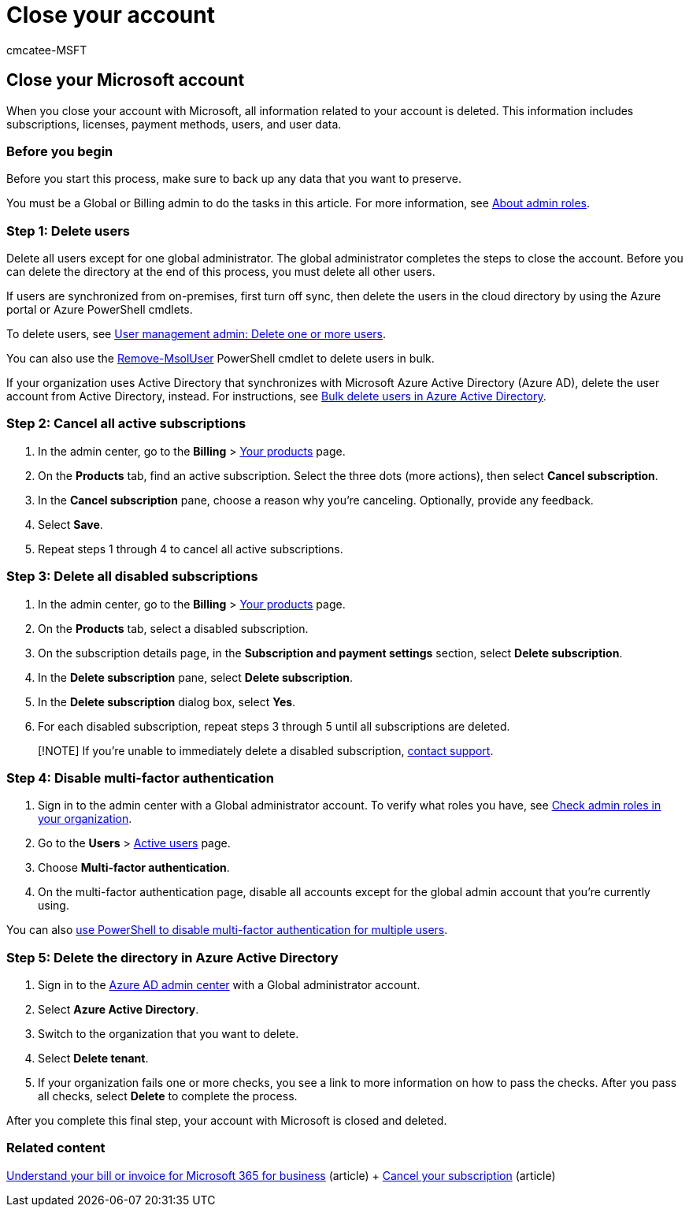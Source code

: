 = Close your account
:audience: Admin
:author: cmcatee-MSFT
:description: When you close your account with Microsoft all information related to your account is deleted including licenses, users, and user data.
:f1.keywords: ["NOCSH"]
:manager: scotv
:ms.author: cmcatee
:ms.collection: ["M365-subscription-management", "Adm_O365"]
:ms.custom: ["commerce_subscriptions", "AdminSurgePortfolio", "fwlink 2133922 to Delete subscription heading", "AdminTemplateSet"]
:ms.date: 04/02/2021
:ms.localizationpriority: medium
:ms.reviewer: amberb, vikdesai
:ms.service: o365-administration
:ms.topic: article
:search.appverid: MET150

== Close your Microsoft account

When you close your account with Microsoft, all information related to your account is deleted.
This information includes subscriptions, licenses, payment methods, users, and user data.

=== Before you begin

Before you start this process, make sure to back up any data that you want to preserve.

You must be a Global or Billing admin to do the tasks in this article.
For more information, see xref:../admin/add-users/about-admin-roles.adoc[About admin roles].

=== Step 1: Delete users

Delete all users except for one global administrator.
The global administrator completes the steps to close the account.
Before you can delete the directory at the end of this process, you must delete all other users.

If users are synchronized from on-premises, first turn off sync, then delete the users in the cloud directory by using the Azure portal or Azure PowerShell cmdlets.

To delete users, see link:../admin/add-users/delete-a-user.md#user-management-admin-delete-one-or-more-users-from-office-365[User management admin: Delete one or more users].

You can also use the link:/powershell/module/msonline/remove-msoluser[Remove-MsolUser] PowerShell cmdlet to delete users in bulk.

If your organization uses Active Directory that synchronizes with Microsoft Azure Active Directory (Azure AD), delete the user account from Active Directory, instead.
For instructions, see link:/azure/active-directory/users-groups-roles/users-bulk-delete[Bulk delete users in Azure Active Directory].

=== Step 2: Cancel all active subscriptions

. In the admin center, go to the *Billing* > https://go.microsoft.com/fwlink/p/?linkid=842054[Your products] page.
. On the *Products* tab, find an active subscription.
Select the three dots (more actions), then select *Cancel subscription*.
. In the *Cancel subscription* pane, choose a reason why you're canceling.
Optionally, provide any feedback.
. Select *Save*.
. Repeat steps 1 through 4 to cancel all active subscriptions.

=== Step 3: Delete all disabled subscriptions

. In the admin center, go to the *Billing* > https://go.microsoft.com/fwlink/p/?linkid=842054[Your products] page.
. On the *Products* tab, select a disabled subscription.
. On the subscription details page, in the *Subscription and payment settings* section, select *Delete subscription*.
. In the *Delete subscription* pane, select *Delete subscription*.
. In the *Delete subscription* dialog box, select *Yes*.
. For each disabled subscription, repeat steps 3 through 5 until all subscriptions are deleted.

____
[!NOTE] If you're unable to immediately delete a disabled subscription, xref:../admin/get-help-support.adoc[contact support].
____

=== Step 4: Disable multi-factor authentication

. Sign in to the admin center with a Global administrator account.
To verify what roles you have, see link:../admin/add-users/assign-admin-roles.md#check-admin-roles-in-your-organization[Check admin roles in your organization].
. Go to the *Users* > https://go.microsoft.com/fwlink/p/?linkid=834822[Active users] page.
. Choose *Multi-factor authentication*.
. On the multi-factor authentication page, disable all accounts except for the global admin account that you're currently using.

You can also link:/azure/active-directory/authentication/howto-mfa-userstates#change-state-using-powershell[use PowerShell to disable multi-factor authentication for multiple users].

=== Step 5: Delete the directory in Azure Active Directory

. Sign in to the https://aad.portal.azure.com/[Azure AD admin center] with a Global administrator account.
. Select *Azure Active Directory*.
. Switch to the organization that you want to delete.
. Select *Delete tenant*.
. If your organization fails one or more checks, you see a link to more information on how to pass the checks.
After you pass all checks, select *Delete* to complete the process.

After you complete this final step, your account with Microsoft is closed and deleted.

=== Related content

xref:./billing-and-payments/understand-your-invoice2.adoc[Understand your bill or invoice for Microsoft 365 for business] (article) + xref:./subscriptions/cancel-your-subscription.adoc[Cancel your subscription] (article)
